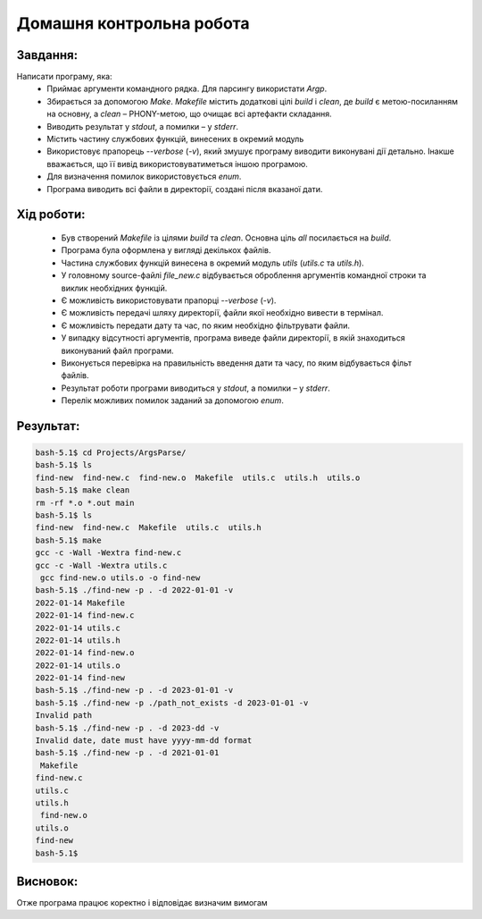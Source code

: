 ==============================
**Домашня контрольна робота**
==============================

**Завдання:**
~~~~~~~~~~~~~
Написати програму, яка:
    * Приймає аргументи командного рядка. Для парсингу використати *Argp*.
    * Збирається за допомогою *Make*. *Makefile* містить додаткові цілі *build* і *clean*, де *build* є метою-посиланням на основну, а *clean* – PHONY-метою, що очищає всі артефакти складання.
    * Виводить результат у *stdout*, а помилки – у *stderr*.
    * Містить частину службових функцій, винесених в окремий модуль 
    * Використовує прапорець *--verbose* (*-v*), який змушує програму виводити виконувані дії детально. Інакше вважається, що її вивід використовуватиметься іншою програмою.
    * Для визначення помилок використовується *enum*.
    * Програма виводить всі файли в директорії, создані після вказаної дати.

**Хід роботи:**
~~~~~~~~~~~~~~~

    * Був створений *Makefile* із цілями *build* та *clean*. Основна ціль *all* посилається на *build*.
    * Програма була оформлена у вигляді декількох файлів.
    * Частина службових функцій винесена в окремий модуль *utils* (*utils.c* та *utils.h*).
    * У головному source-файлі *file_new.c* відбувається оброблення аргументів командної строки та виклик необхідних функцій.
    * Є можливість використовувати прапорці *--verbose* (*-v*).
    * Є можливість передачі шляху директорії, файли якої необхідно вивести в термінал.
    * Є можливість передати дату та час, по яким необхідно фільтрувати файли.
    * У випадку відсутності аргументів, програма виведе файли директорії, в якій знаходиться виконуваний файл програми.
    * Виконується перевірка на правильність введення дати та часу, по яким відбувається фільт файлів.
    * Результат роботи програми виводиться у *stdout*, а помилки – у *stderr*.
    * Перелік можливих помилок заданий за допомогою *enum*.
 

**Результат:**
~~~~~~~~~~~~~~
.. code-block:: 

	bash-5.1$ cd Projects/ArgsParse/
	bash-5.1$ ls
	find-new  find-new.c  find-new.o  Makefile  utils.c  utils.h  utils.o
 	bash-5.1$ make clean
 	rm -rf *.o *.out main
	bash-5.1$ ls
 	find-new  find-new.c  Makefile  utils.c  utils.h
 	bash-5.1$ make
 	gcc -c -Wall -Wextra find-new.c
 	gcc -c -Wall -Wextra utils.c
	 gcc find-new.o utils.o -o find-new
 	bash-5.1$ ./find-new -p . -d 2022-01-01 -v
 	2022-01-14 Makefile
 	2022-01-14 find-new.c
 	2022-01-14 utils.c
 	2022-01-14 utils.h
 	2022-01-14 find-new.o
 	2022-01-14 utils.o
 	2022-01-14 find-new
 	bash-5.1$ ./find-new -p . -d 2023-01-01 -v
 	bash-5.1$ ./find-new -p ./path_not_exists -d 2023-01-01 -v
 	Invalid path
 	bash-5.1$ ./find-new -p . -d 2023-dd -v
 	Invalid date, date must have yyyy-mm-dd format
 	bash-5.1$ ./find-new -p . -d 2021-01-01
	 Makefile
 	find-new.c
 	utils.c
 	utils.h
	 find-new.o
 	utils.o
 	find-new
 	bash-5.1$

**Висновок:**
~~~~~~~~~~~~~~
Отже програма працює коректно і відповідає визначим вимогам

